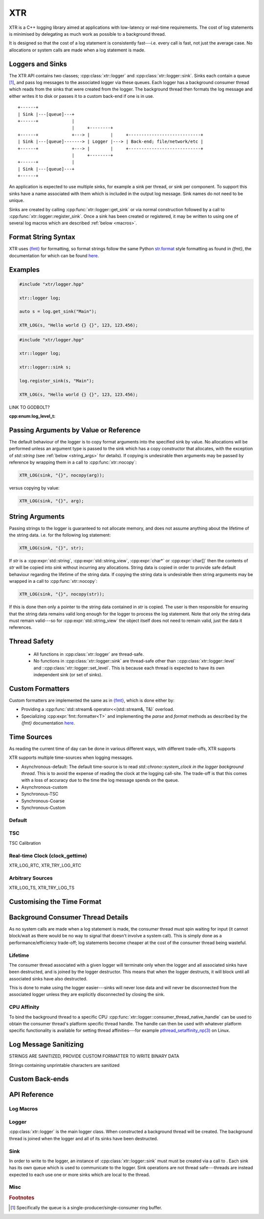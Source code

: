 XTR
***

XTR is a C++ logging library aimed at applications with low-latency or real-time
requirements. The cost of log statements is minimised by delegating as much work
as possible to a background thread.

It is designed so that the cost of a log statement is consistently fast---i.e.
every call is fast, not just the average case. No allocations or system calls
are made when a log statement is made.

Loggers and Sinks
=================

The XTR API contains two classes; :cpp:class:`xtr::logger` and
:cpp:class:`xtr::logger::sink`. Sinks each contain a queue [#queue]_, and
pass log messages to the associated logger via these queues. Each logger
has a background consumer thread which reads from the sinks that were created from the
logger. The background thread then formats the log message and either writes it
to disk or passes it to a custom back-end if one is in use.

::

    +------+
    | Sink |---[queue]---+
    +------+             |
                         |     +--------+
    +------+             +---> |        |     +----------------------------+
    | Sink |---[queue]-------> | Logger |---> | Back-end; file/network/etc |
    +------+             +---> |        |     +----------------------------+
                         |     +--------+
    +------+             |
    | Sink |---[queue]---+
    +------+

An application is expected to use multiple sinks, for example a sink per thread, or
sink per component. To support this sinks have a name associated with them which
is included in the output log message. Sink names do not need to be unique.

Sinks are created by calling :cpp:func:`xtr::logger::get_sink` or via normal
construction followed by a call to :cpp:func:`xtr::logger::register_sink`.
Once a sink has been created or registered, it may be written to using one of several
log macros which are described :ref:`below <macros>`.

Format String Syntax
====================

XTR uses `{fmt} <https://fmt.dev>`__ for formatting, so format strings follow the
same Python `str.format <https://docs.python.org/3/library/stdtypes.html#str.format>`__
style formatting as found in `{fmt}`, the documentation for which can be found
`here <https://fmt.dev/latest/syntax.html>`__.

Examples
========

.. code-block:: c++

    #include "xtr/logger.hpp"

    xtr::logger log;

    auto s = log.get_sink("Main");

    XTR_LOG(s, "Hello world {} {}", 123, 123.456);

.. code-block:: c++

    #include "xtr/logger.hpp"

    xtr::logger log;

    xtr::logger::sink s;

    log.register_sink(s, "Main");

    XTR_LOG(s, "Hello world {} {}", 123, 123.456);

LINK TO GODBOLT?

:cpp:enum:log_level_t:

.. _copy_val_ref:

Passing Arguments by Value or Reference
=======================================

The default behaviour of the logger is to copy format arguments into the
specified sink by value. No allocations will be performed unless an argument type
is passed to the sink which has a copy constructor that allocates, with the exception
of `std::string` (see :ref:`below <string_args>` for details). If copying is undesirable then
arguments may be passed by reference by wrapping them in a call to :cpp:func:`xtr::nocopy`:

.. code-block:: c++

    XTR_LOG(sink, "{}", nocopy(arg));

versus copying by value:

.. code-block:: c++

    XTR_LOG(sink, "{}", arg);

.. _string_args:

String Arguments
================

Passing strings to the logger is guaranteed to not allocate memory, and does
not assume anything about the lifetime of the string data. i.e. for the
following log statement:

.. code-block:: c++

    XTR_LOG(sink, "{}", str);

If `str` is a :cpp:expr:`std::string`, :cpp:expr:`std::string_view`,
:cpp:expr:`char*` or :cpp:expr:`char[]` then the contents of `str` will be copied
into `sink` without incurring any allocations. String data is copied in order
to provide safe default behaviour regarding the lifetime of the string data. If
copying the string data is undesirable then string arguments may be wrapped in
a call to :cpp:func:`xtr::nocopy`:

.. code-block:: c++

    XTR_LOG(sink, "{}", nocopy(str));

If this is done then only a pointer to the string data contained in `str` is
copied. The user is then responsible for ensuring that the string data remains
valid long enough for the logger to process the log statement. Note that only
the string data must remain valid---so for :cpp:expr:`std::string_view` the
object itself does not need to remain valid, just the data it references.

Thread Safety
=============

 * All functions in :cpp:class:`xtr::logger` are thread-safe.
 * No functions in :cpp:class:`xtr::logger::sink` are thread-safe other than
   ::cpp:class:`xtr::logger::level` and ::cpp:class:`xtr::logger::set_level`.
   This is because each thread is expected to have its own independent
   sink (or set of sinks).

Custom Formatters
=================

Custom formatters are implemented the same as in `{fmt} <https://fmt.dev>`__,
which is done either by:

* Providing a :cpp:func:`std::stream& operator<<(std::stream&, T&)` overload.
* Specializing :cpp:expr:`fmt::formatter<T>` and implementing the `parse` and
  `format` methods as described by the `{fmt}` documentation
  `here <https://fmt.dev/latest/api.html#formatting-user-defined-types>`__.

Time Sources
============

As reading the current time of day can be done in various different ways, with different
trade-offs, XTR supports 

XTR supports multiple time-sources when logging messages.

* Asynchronous-default: The default time-source is to read `std::chrono::system_clock`
  *in the logger background thread*. This is to avoid the expense of reading the clock
  at the logging call-site. The trade-off is that this comes with a loss of accuracy
  due to the time the log message spends on the queue.
* Asynchronous-custom

* Synchronous-TSC
* Synchronous-Coarse
* Synchronous-Custom



Default
-------

TSC
---




TSC Calibration

Real-time Clock (clock_gettime)
-------------------------------

XTR_LOG_RTC, XTR_TRY_LOG_RTC

Arbitrary Sources
-----------------

XTR_LOG_TS,  XTR_TRY_LOG_TS

Customising the Time Format
===========================



Background Consumer Thread Details
==================================

As no system calls are made when a log statement is made, the consumer
thread must spin waiting for input (it cannot block/wait as there would
be no way to signal that doesn't involve a system call). This is simply
done as a performance/efficiency trade-off; log statements become cheaper
at the cost of the consumer thread being wasteful.

Lifetime
--------

The consumer thread associated with a given logger will terminate only
when the logger and all associated sinks have been destructed, and is
joined by the logger destructor. This means that when the logger
destructs, it will block until all associated sinks have also destructed.

This is done to make using the logger easier---sinks will never lose data
and will never be disconnected from the associated logger unless they are
explicitly disconnected by closing the sink.

CPU Affinity
------------

To bind the background thread to a specific CPU
:cpp:func:`xtr::logger::consumer_thread_native_handle` can be used to obtain
the consumer thread's platform specific thread handle. The handle can then be
used with whatever platform specific functionality is available for setting
thread affinities---for example 
`pthread_setaffinity_np(3) <https://www.man7.org/linux/man-pages/man3/pthread_setaffinity_np.3.html>`__
on Linux.

Log Message Sanitizing
======================

STRINGS ARE SANITIZED, PROVIDE CUSTOM FORMATTER TO WRITE BINARY DATA

Strings containing unprintable characters are sanitized 

Custom Back-ends
================



API Reference
=============

.. _macros:

Log Macros
----------

.. _logger:

Logger
------

.. doxygenclass:: xtr::logger
.. doxygenfunction:: xtr::logger::get_sink
.. doxygenfunction:: xtr::logger::register_sink

:cpp:class:`xtr::logger` is the main logger class. When constructed a
background thread will be created. The background thread is joined when the
logger and all of its sinks have been destructed.

.. _sink:

Sink
----

In order to write to the logger, an instance of :cpp:class:`xtr::logger::sink`
must must be created via a call to . Each
sink has its own queue which is used to communicate to the logger. Sink
operations are not thread safe---threads are instead expected to each use
one or more sinks which are local to the thread.

.. doxygenclass:: xtr::logger::sink
.. doxygenfunction:: xtr::logger::sink::close
.. doxygenfunction:: xtr::logger::sink::sync()
.. doxygenfunction:: xtr::logger::sink::set_name
.. doxygenfunction:: xtr::logger::sink::log
.. doxygenfunction:: xtr::logger::sink::set_level
.. doxygenfunction:: xtr::logger::sink::level

Misc
----

.. doxygenfunction:: xtr::nocopy
.. doxygenenum:: xtr::log_level_t

.. rubric:: Footnotes

.. [#queue] Specifically the queue is a single-producer/single-consumer ring buffer.


